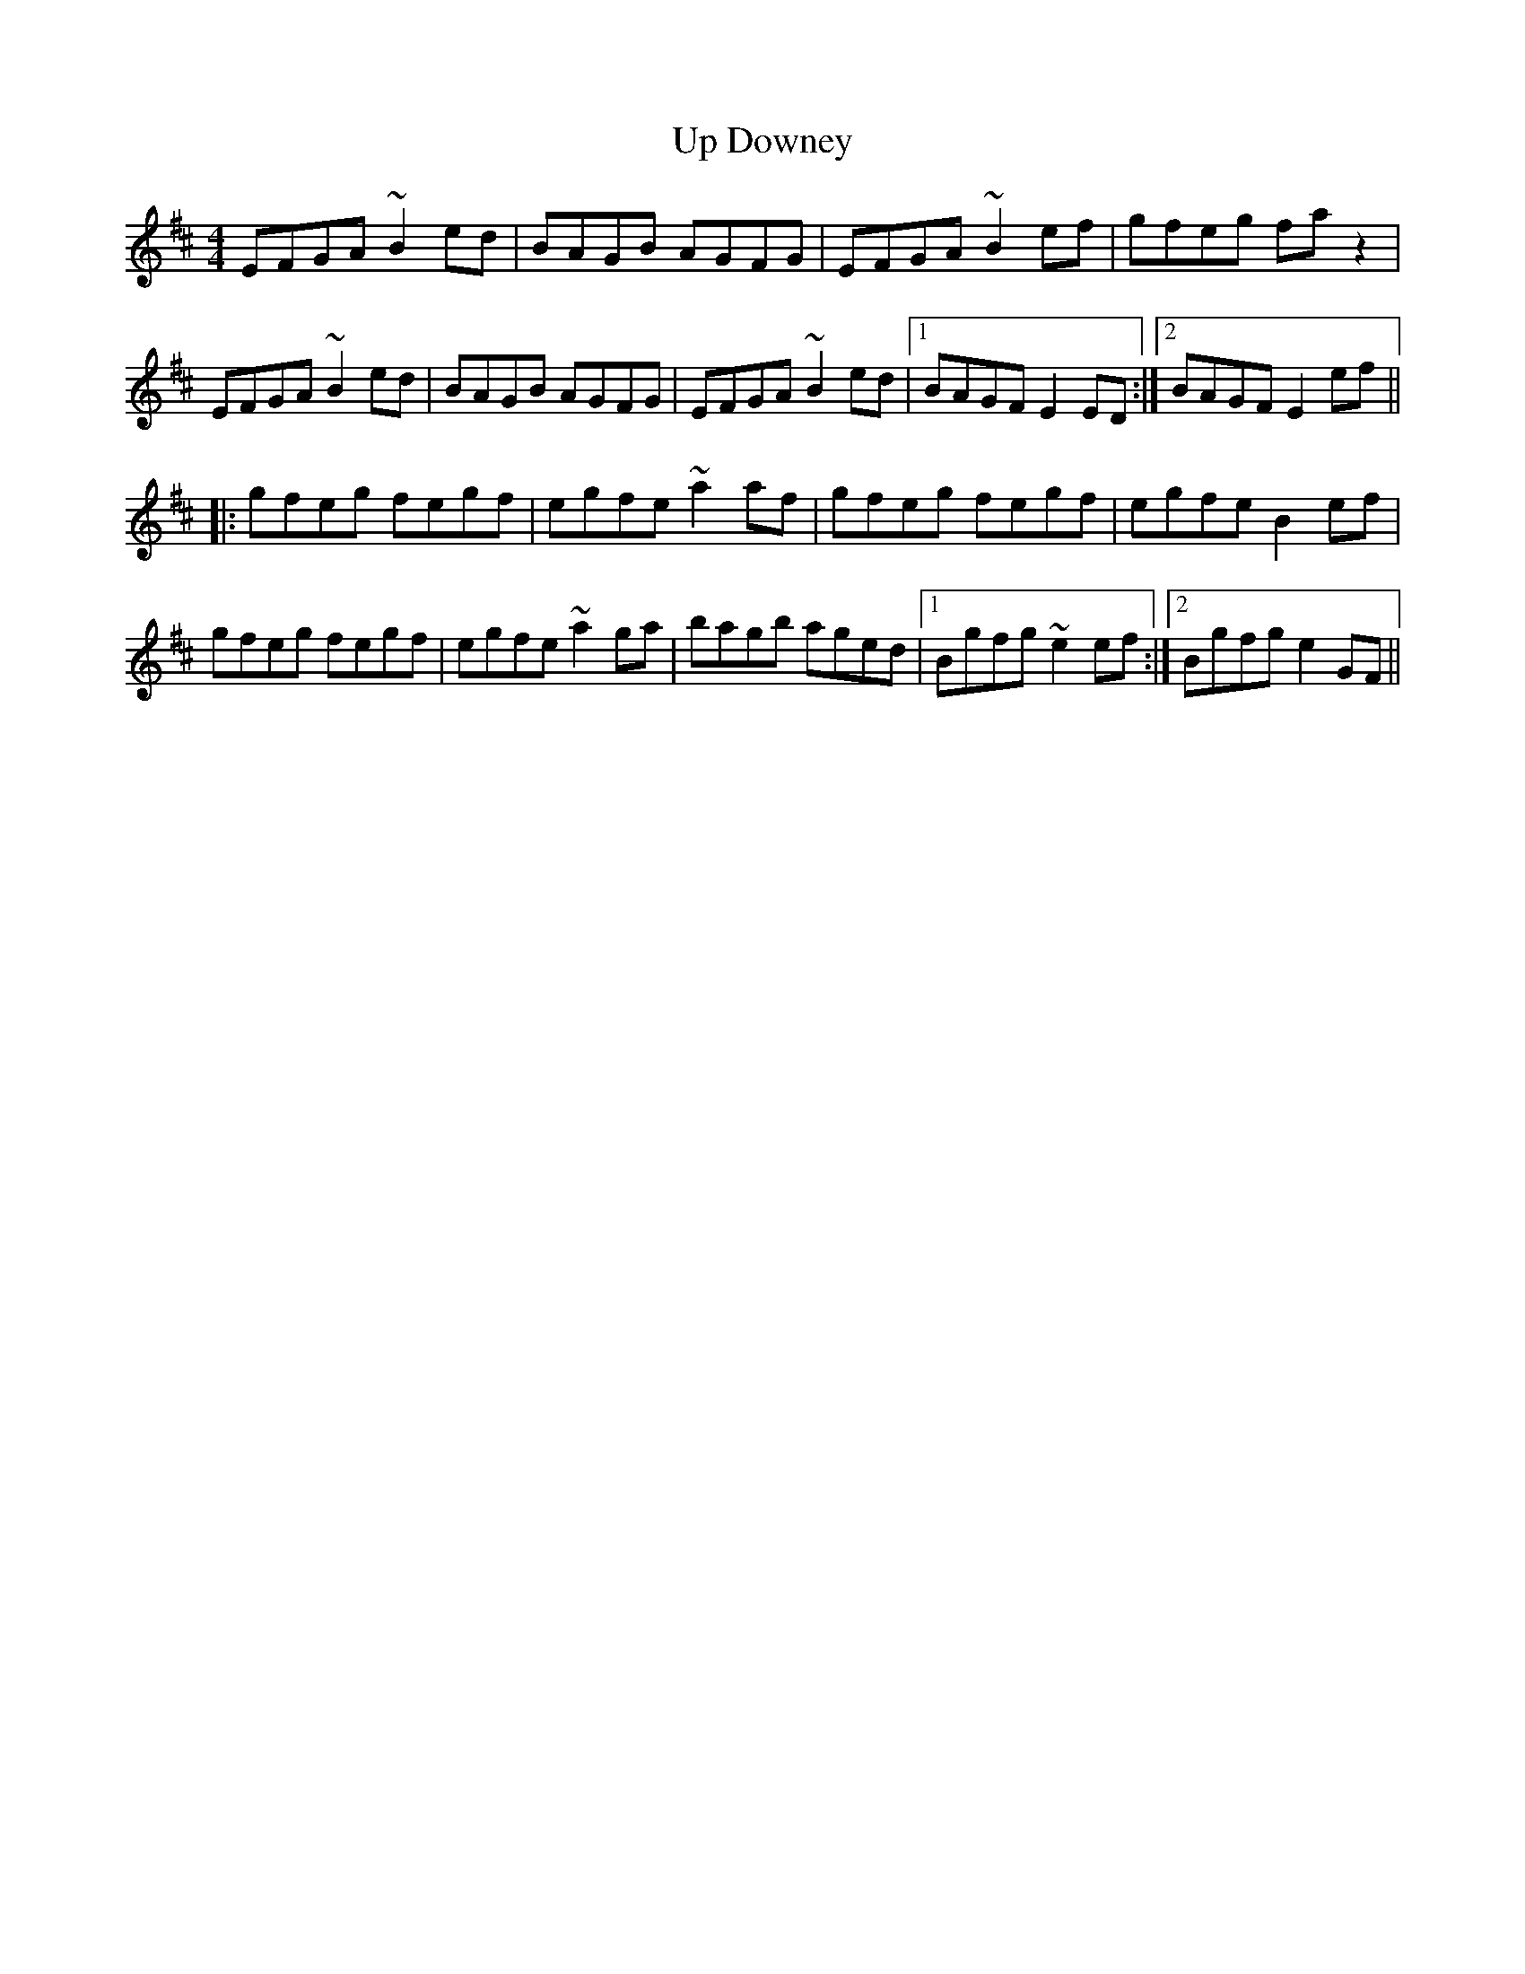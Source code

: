 X: 41608
T: Up Downey
R: reel
M: 4/4
K: Edorian
EFGA ~B2 ed|BAGB AGFG|EFGA ~B2 ef|gfeg faz2|
EFGA ~B2 ed|BAGB AGFG|EFGA ~B2 ed|1 BAGF E2 ED:|2 BAGF E2 ef||
|:gfeg fegf|egfe ~a2 af|gfeg fegf|egfe B2 ef|
gfeg fegf|egfe ~a2 ga|bagb aged|1 Bgfg ~e2 ef:|2 Bgfg e2 GF||

